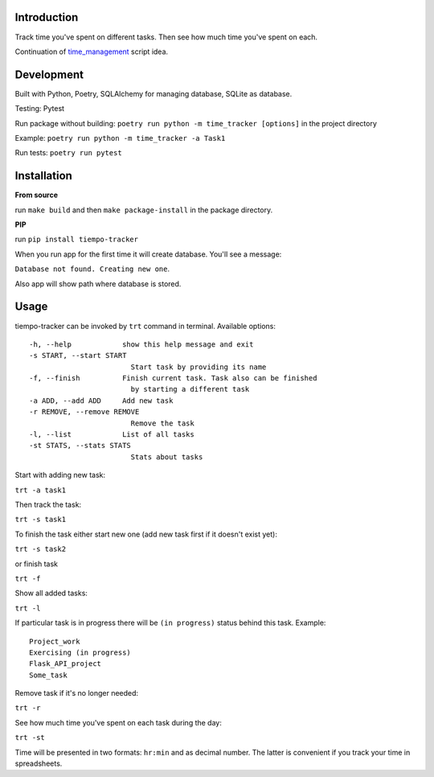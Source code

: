 .. image:: https://api.codeclimate.com/v1/badges/bd649a97a34c7f8c4634/maintainability
   :target: https://codeclimate.com/github/dmikhr/tiempo-tracker/maintainability
   :alt: Maintainability

Introduction
=========================
Track time you've spent on different tasks. Then see how much time you've spent on each. 

Continuation of `time_management <https://github.com/dmikhr/time_management>`_ script idea.


**Development**
=========================
Built with Python, Poetry, SQLAlchemy for managing database, SQLite as database. 

Testing: Pytest

Run package without building: ``poetry run python -m time_tracker [options]`` in the project directory

Example: ``poetry run python -m time_tracker -a Task1``

Run tests: ``poetry run pytest``


**Installation**
=========================
**From source**

run ``make build`` and then ``make package-install`` in the package directory.

**PIP**

run ``pip install tiempo-tracker``

When you run app for the first time it will create database. You'll see a message:

``Database not found. Creating new one``. 

Also app will show path where database is stored.


**Usage**
=========================
tiempo-tracker can be invoked by ``trt`` command in terminal.
Available options:
::

    -h, --help            show this help message and exit
    -s START, --start START
                            Start task by providing its name
    -f, --finish          Finish current task. Task also can be finished 
                            by starting a different task
    -a ADD, --add ADD     Add new task
    -r REMOVE, --remove REMOVE
                            Remove the task
    -l, --list            List of all tasks
    -st STATS, --stats STATS
                            Stats about tasks


Start with adding new task:

``trt -a task1``

Then track the task:

``trt -s task1``

To finish the task either start new one (add new task first if it doesn't exist yet):

``trt -s task2``

or finish task

``trt -f``

Show all added tasks:

``trt -l``

If particular task is in progress there will be ``(in progress)`` status behind this task. Example:
::

    Project_work
    Exercising (in progress)
    Flask_API_project
    Some_task

Remove task if it's no longer needed:

``trt -r``

See how much time you've spent on each task during the day:

``trt -st``

Time will be presented in two formats: ``hr:min`` and as decimal number. The latter is convenient if you track your time in spreadsheets.